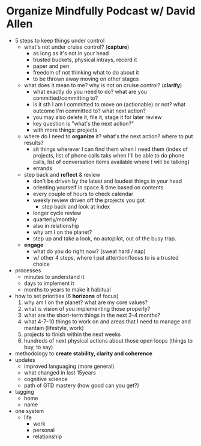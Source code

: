 * Organize Mindfully Podcast w/ David Allen
- 5 steps to keep things under control
  - what's not under cruise control? (*capture*)
    - as long as it's not in your head
    - trusted buckets, physical intrays, record it
    - paper and pen
    - freedom of not thinking what to do about it
    - to be thrown away moving on other stages
  - what does it mean to me? why is not on cruise control?  (*clarify*)
    - what exactly do you need to do? what are you committed/committing to?
    - is it sth I am I committed to move on (actionable) or not? what outcome I'm committed to? what next action?
    - you may also delete it, file it, stage it for later review
    - key question is "what's the next action?"
    - with more things: projects
  - where do I need to *organize* it? what's the next action? where to put results?
    - sit things wherever I can find them when I need them (index of projects, list of phone calls taks when I'll be able to do phone calls, list of conversation items available where I will be talking)
    - errands
  - step back and *reflect* & review
    - don't be driven by the latest and loudest things in your head
    - orienting yourself in space & time based on contents
    - every couple of hours to check calendar
    - weekly review driven off the projects you got
      - step back and look at index
    - longer cycle review
    - quarterly/monthly
    - also in relationship
    - why am I on the planet?
    - step up and take a look, no autopilot, out of the busy trap.
  - *engage*
    - what do you do right now? (sweat hard / nap)
    - w/ other 4 steps, where I put attention/focus to is a trusted choice
- processes
  - minutes to understand it
  - days to implement it
  - months to years to make it habitual
- how to set priorities (6 *horizons* of focus)
  1) why am I on the planet? what are my core values?
  2) what is vision of you implementing those properly?
  3) what are the short-term things in the next 3-4 months?
  4) what 4-7-10 things to work on and areas that I need to manage and mantain (lifestyle, work)
  5) projects to finish within the next weeks
  6) hundreds of next physical actions about those open loops (things to buy, to say)
- methodology to *create stability, clarity and coherence*
- updates
  - improved languaging (more general)
  - what changed in last 15years
  - cognitive science
  - path of GTD mastery (how good can you get?)
- tagging
  - home
  - name
- one system
  - life
    - work
    - personal
    - relationship
